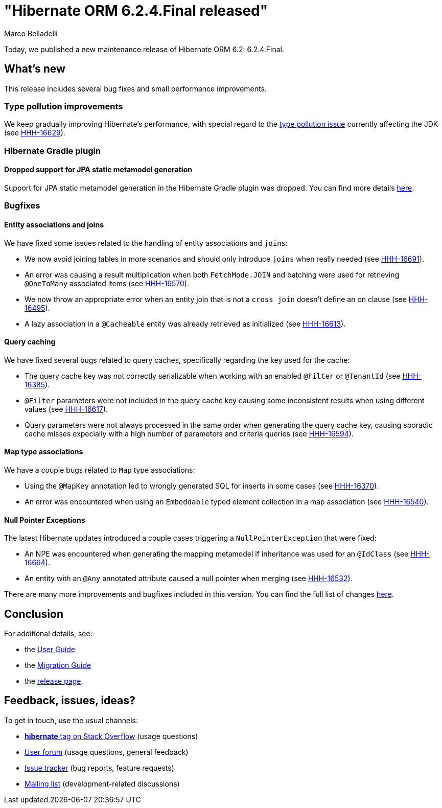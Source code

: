 = "Hibernate ORM {released-version} released"
Marco Belladelli
:awestruct-tags: ["Hibernate ORM", "Releases"]
:awestruct-layout: blog-post
:released-version: 6.2.4.Final
:docs-url: https://docs.jboss.org/hibernate/orm/6.2
:migration-guide-url: {docs-url}/migration-guide/migration-guide.html
:user-guide-url: {docs-url}/userguide/html_single/Hibernate_User_Guide.html
:release-id: 32156

Today, we published a new maintenance release of Hibernate ORM 6.2: {released-version}.

== What's new

This release includes several bug fixes and small performance improvements.

[[type-pollution]]

=== Type pollution improvements

We keep gradually improving Hibernate's performance, with special regard to the https://bugs.openjdk.org/browse/JDK-8180450[type pollution issue] currently affecting the JDK (see https://hibernate.atlassian.net/browse/HHH-16629[HHH-16629]).

[[plugin-static-metamodel]]

=== Hibernate Gradle plugin

==== Dropped support for JPA static metamodel generation

Support for JPA static metamodel generation in the Hibernate Gradle plugin was dropped. You can find more details https://hibernate.atlassian.net/browse/HHH-16677[here].

[[bugfixes]]

=== Bugfixes

==== Entity associations and joins

We have fixed some issues related to the handling of entity associations and `joins`:

* We now avoid joining tables in more scenarios and should only introduce `joins` when really needed (see https://hibernate.atlassian.net/browse/HHH-16691[HHH-16691]).

* An error was causing a result multiplication when both `FetchMode.JOIN` and batching were used for retrieving `@OneToMany` associated items (see https://hibernate.atlassian.net/browse/HHH-16570[HHH-16570]).

* We now throw an appropriate error when an entity join that is not a `cross join` doesn't define an on clause (see https://hibernate.atlassian.net/browse/HHH-16495[HHH-16495]).

* A lazy association in a `@Cacheable` entity was already retrieved as initialized (see https://hibernate.atlassian.net/browse/HHH-16613[HHH-16613]).

==== Query caching

We have fixed several bugs related to query caches, specifically regarding the key used for the cache:

* The query cache key was not correctly serializable when working with an enabled `@Filter` or `@TenantId` (see https://hibernate.atlassian.net/browse/HHH-16385[HHH-16385]).

* `@Filter` parameters were not included in the query cache key causing some inconsistent results when using different values (see https://hibernate.atlassian.net/browse/HHH-16617[HHH-16617]).

* Query parameters were not always processed in the same order when generating the query cache key, causing sporadic cache misses expecially with a high number of parameters and criteria queries (see https://hibernate.atlassian.net/browse/HHH-16594[HHH-16594]).

==== Map type associations

We have a couple bugs related to `Map` type associations:

* Using the `@MapKey` annotation led to wrongly generated SQL for inserts in some cases (see https://hibernate.atlassian.net/browse/HHH-16370[HHH-16370]).

* An error was encountered when using an `Embeddable` typed element collection in a map association (see https://hibernate.atlassian.net/browse/HHH-16540[HHH-16540]).

==== Null Pointer Exceptions

The latest Hibernate updates introduced a couple cases triggering a `NullPointerException` that were fixed:

* An NPE was encountered when generating the mapping metamodel if inheritance was used for an `@IdClass` (see https://hibernate.atlassian.net/browse/HHH-16664[HHH-16664]).

* An entity with an `@Any` annotated attribute caused a null pointer when merging (see https://hibernate.atlassian.net/browse/HHH-16532[HHH-16532]).


There are many more improvements and bugfixes included in this version. You can find the full list of changes https://hibernate.atlassian.net/issues/?jql=project%20%3D%20HHH%20AND%20fixVersion%20%3D%20{release-id}[here].


== Conclusion

For additional details, see:

- the link:{user-guide-url}[User Guide]
- the link:{migration-guide-url}[Migration Guide]
- the https://hibernate.org/orm/releases/6.2/[release page].


== Feedback, issues, ideas?

To get in touch, use the usual channels:

* https://stackoverflow.com/questions/tagged/hibernate[**hibernate** tag on Stack Overflow] (usage questions)
* https://discourse.hibernate.org/c/hibernate-orm[User forum] (usage questions, general feedback)
* https://hibernate.atlassian.net/browse/HHH[Issue tracker] (bug reports, feature requests)
* http://lists.jboss.org/pipermail/hibernate-dev/[Mailing list] (development-related discussions)
